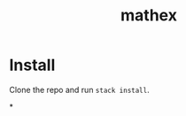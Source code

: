 #+TITLE: mathex
#+DESCRIPTION: mathex, a math to LaTeX converter

* Install
Clone the repo and run ~stack install~.

*
